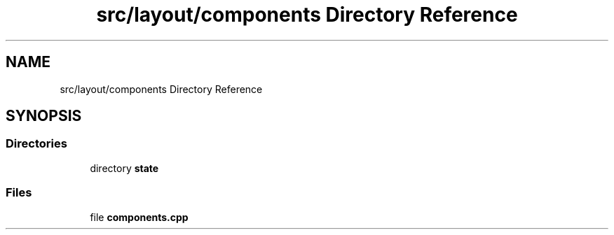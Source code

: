 .TH "src/layout/components Directory Reference" 3 "CYD-UI" \" -*- nroff -*-
.ad l
.nh
.SH NAME
src/layout/components Directory Reference
.SH SYNOPSIS
.br
.PP
.SS "Directories"

.in +1c
.ti -1c
.RI "directory \fBstate\fP"
.br
.in -1c
.SS "Files"

.in +1c
.ti -1c
.RI "file \fBcomponents\&.cpp\fP"
.br
.in -1c
